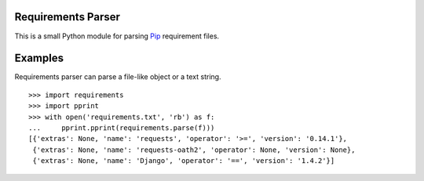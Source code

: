 Requirements Parser
===================

.. image:: https://secure.travis-ci.org/davidfischer/reqfile-parser.png?branch=master
    :target: https://travis-ci.org/davidfischer/reqfile-parser

This is a small Python module for parsing Pip_ requirement files.

.. _Pip: http://www.pip-installer.org/

Examples
========

Requirements parser can parse a file-like object or a text string.

::

    >>> import requirements
    >>> import pprint
    >>> with open('requirements.txt', 'rb') as f:
    ...     pprint.pprint(requirements.parse(f)))
    [{'extras': None, 'name': 'requests', 'operator': '>=', 'version': '0.14.1'},
     {'extras': None, 'name': 'requests-oath2', 'operator': None, 'version': None},
     {'extras': None, 'name': 'Django', 'operator': '==', 'version': '1.4.2'}]

